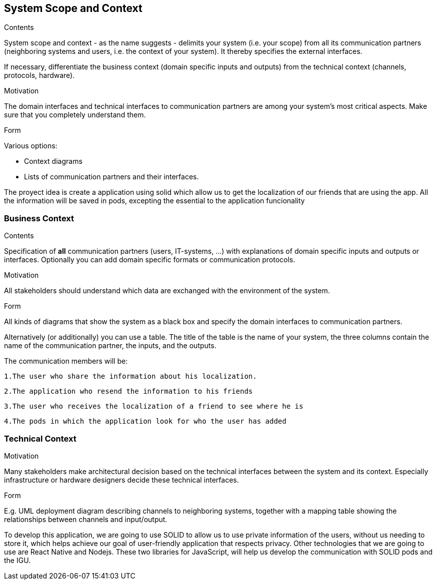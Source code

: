 [[section-system-scope-and-context]]
== System Scope and Context


[role="arc42help"]
****
.Contents
System scope and context - as the name suggests - delimits your system (i.e. your scope) from all its communication partners
(neighboring systems and users, i.e. the context of your system). It thereby specifies the external interfaces.

If necessary, differentiate the business context (domain specific inputs and outputs) from the technical context (channels, protocols, hardware).

.Motivation
The domain interfaces and technical interfaces to communication partners are among your system's most critical aspects. Make sure that you completely understand them.

.Form
Various options:

* Context diagrams
* Lists of communication partners and their interfaces.
****

The proyect idea is create a application using solid which allow us to get the localization of our friends
that are using the app.
All the information will be saved in pods, excepting the essential to the application funcionality


=== Business Context

[role="arc42help"]
****
.Contents
Specification of *all* communication partners (users, IT-systems, ...) with explanations of domain specific inputs and outputs or interfaces.
Optionally you can add domain specific formats or communication protocols.

.Motivation
All stakeholders should understand which data are exchanged with the environment of the system.

.Form
All kinds of diagrams that show the system as a black box and specify the domain interfaces to communication partners.

Alternatively (or additionally) you can use a table.
The title of the table is the name of your system, the three columns contain the name of the communication partner, the inputs, and the outputs.
****



The communication members will be:

	1.The user who share the information about his localization.

	2.The application who resend the information to his friends

	3.The user who receives the localization of a friend to see where he is

	4.The pods in which the application look for who the user has added
	
	


=== Technical Context

[role="arc42help"]
****
.Contents
.Motivation
Many stakeholders make architectural decision based on the technical interfaces between the system and its context. Especially infrastructure or hardware designers decide these technical interfaces.

.Form
E.g. UML deployment diagram describing channels to neighboring systems,
together with a mapping table showing the relationships between channels and input/output.

****

To develop this application, we are going to use SOLID to allow us to use private information of the users, without us needing to store it, which helps achieve our goal of user-friendly application that respects privacy.
Other technologies that we are going to use are React Native and Nodejs. These two libraries for JavaScript, will help us develop the communication with SOLID pods and the IGU.
